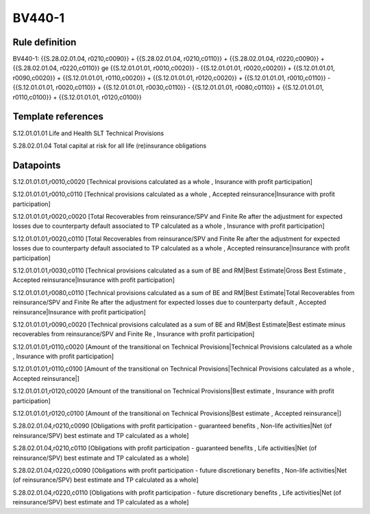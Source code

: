 =======
BV440-1
=======

Rule definition
---------------

BV440-1: {{S.28.02.01.04, r0210,c0090}} + {{S.28.02.01.04, r0210,c0110}} + {{S.28.02.01.04, r0220,c0090}} + {{S.28.02.01.04, r0220,c0110}} ge {{S.12.01.01.01, r0010,c0020}} - {{S.12.01.01.01, r0020,c0020}} + {{S.12.01.01.01, r0090,c0020}} + {{S.12.01.01.01, r0110,c0020}} + {{S.12.01.01.01, r0120,c0020}} + {{S.12.01.01.01, r0010,c0110}} - {{S.12.01.01.01, r0020,c0110}} + {{S.12.01.01.01, r0030,c0110}} - {{S.12.01.01.01, r0080,c0110}} + {{S.12.01.01.01, r0110,c0100}} + {{S.12.01.01.01, r0120,c0100}}


Template references
-------------------

S.12.01.01.01 Life and Health SLT Technical Provisions

S.28.02.01.04 Total capital at risk for all life (re)insurance obligations


Datapoints
----------

S.12.01.01.01,r0010,c0020 [Technical provisions calculated as a whole , Insurance with profit participation]

S.12.01.01.01,r0010,c0110 [Technical provisions calculated as a whole , Accepted reinsurance|Insurance with profit participation]

S.12.01.01.01,r0020,c0020 [Total Recoverables from reinsurance/SPV and Finite Re after the adjustment for expected losses due to counterparty default associated to TP calculated as a whole , Insurance with profit participation]

S.12.01.01.01,r0020,c0110 [Total Recoverables from reinsurance/SPV and Finite Re after the adjustment for expected losses due to counterparty default associated to TP calculated as a whole , Accepted reinsurance|Insurance with profit participation]

S.12.01.01.01,r0030,c0110 [Technical provisions calculated as a sum of BE and RM|Best Estimate|Gross Best Estimate , Accepted reinsurance|Insurance with profit participation]

S.12.01.01.01,r0080,c0110 [Technical provisions calculated as a sum of BE and RM|Best Estimate|Total Recoverables from reinsurance/SPV and Finite Re after the adjustment for expected losses due to counterparty default , Accepted reinsurance|Insurance with profit participation]

S.12.01.01.01,r0090,c0020 [Technical provisions calculated as a sum of BE and RM|Best Estimate|Best estimate minus recoverables from reinsurance/SPV and Finite Re , Insurance with profit participation]

S.12.01.01.01,r0110,c0020 [Amount of the transitional on Technical Provisions|Technical Provisions calculated as a whole , Insurance with profit participation]

S.12.01.01.01,r0110,c0100 [Amount of the transitional on Technical Provisions|Technical Provisions calculated as a whole , Accepted reinsurance|]

S.12.01.01.01,r0120,c0020 [Amount of the transitional on Technical Provisions|Best estimate , Insurance with profit participation]

S.12.01.01.01,r0120,c0100 [Amount of the transitional on Technical Provisions|Best estimate , Accepted reinsurance|]

S.28.02.01.04,r0210,c0090 [Obligations with profit participation - guaranteed benefits , Non-life activities|Net (of reinsurance/SPV) best estimate and TP calculated as a whole]

S.28.02.01.04,r0210,c0110 [Obligations with profit participation - guaranteed benefits , Life activities|Net (of reinsurance/SPV) best estimate and TP calculated as a whole]

S.28.02.01.04,r0220,c0090 [Obligations with profit participation - future discretionary benefits , Non-life activities|Net (of reinsurance/SPV) best estimate and TP calculated as a whole]

S.28.02.01.04,r0220,c0110 [Obligations with profit participation - future discretionary benefits , Life activities|Net (of reinsurance/SPV) best estimate and TP calculated as a whole]



